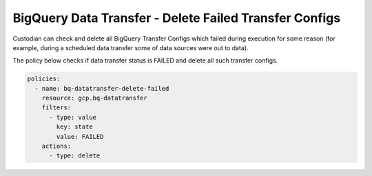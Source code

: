 BigQuery Data Transfer - Delete Failed Transfer Configs
========================================================

Custodian can check and delete all BigQuery Transfer Configs which failed during execution for some reason (for example, during a scheduled data transfer some of data sources were out to data).

The policy below checks if data transfer status is FAILED and delete all such transfer configs.

.. code-block:: yaml

    policies:
      - name: bq-datatransfer-delete-failed
        resource: gcp.bq-datatransfer
        filters:
          - type: value
            key: state
            value: FAILED
        actions:
          - type: delete
